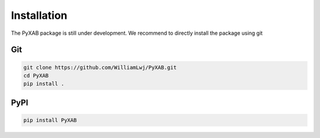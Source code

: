 Installation
==========================

The PyXAB package is still under development. We recommend to directly install the package using git



Git
---

.. code-block:: bash

   git clone https://github.com/WilliamLwj/PyXAB.git
   cd PyXAB
   pip install .



PyPI
----

.. code-block:: bash


    pip install PyXAB

